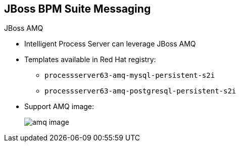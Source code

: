 :scrollbar:
:data-uri:
:noaudio:

== JBoss BPM Suite Messaging

.JBoss AMQ

* Intelligent Process Server can leverage JBoss AMQ

* Templates available in Red Hat registry:
** `processserver63-amq-mysql-persistent-s2i`
** `processserver63-amq-postgresql-persistent-s2i`

* Support AMQ image:
+
image::images/amq_image.png[]


ifdef::showscript[]

Transcript:

The Red Hat OpenShift registry provides templates for integrating AMQ as the broker for the JMS technology.

endif::showscript[]
